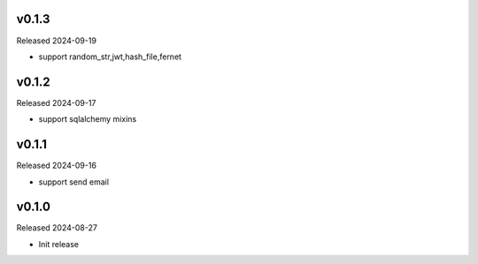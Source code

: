 v0.1.3
------

Released 2024-09-19

- support random_str,jwt,hash_file,fernet

v0.1.2
------

Released 2024-09-17

- support sqlalchemy mixins

v0.1.1
------

Released 2024-09-16

- support send email

v0.1.0
------

Released 2024-08-27

- Init release
